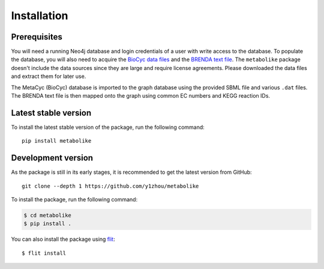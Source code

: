 Installation
=====================

Prerequisites
-------------

You will need a running Neo4j database and login credentials of a user with write access to the database.
To populate the database, you will also need to acquire the `BioCyc data files`_ and the `BRENDA text file`_.
The ``metabolike`` package doesn't include the data sources since they are large and require license agreements. Please downloaded the data files and extract them for later use.

.. _`BioCyc data files`: https://biocyc.org/download.shtml
.. _`BRENDA text file`: https://www.brenda-enzymes.org/download_brenda_without_registration.php

The MetaCyc (BioCyc) database is imported to the graph database using the provided SBML file and various ``.dat`` files.
The BRENDA text file is then mapped onto the graph using common EC numbers and KEGG reaction IDs.

Latest stable version
---------------------

To install the latest stable version of the package, run the following command::

    pip install metabolike


Development version
-------------------

As the package is still in its early stages, it is recommended to get the latest version from GitHub::

    git clone --depth 1 https://github.com/y1zhou/metabolike

To install the package, run the following command:

.. code-block:: bash

    $ cd metabolike
    $ pip install .

You can also install the package using flit_::

    $ flit install

.. _flit: https://flit.readthedocs.io/en/latest/
